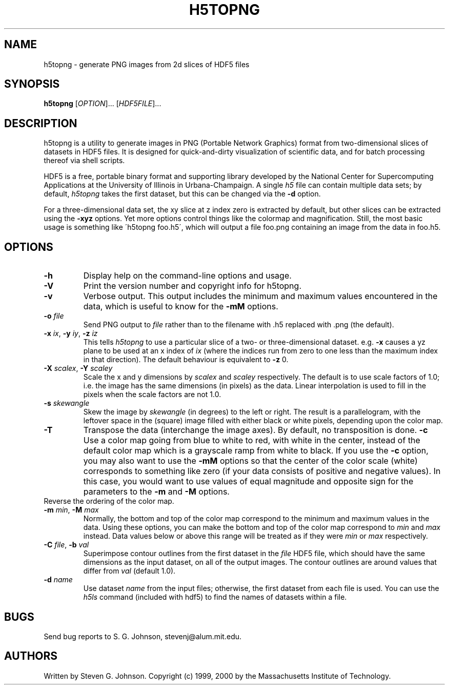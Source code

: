 .\" Copyright (c) 1999, 2000 Massachusetts Institute of Technology
.\" 
.\" Permission is hereby granted, free of charge, to any person obtaining
.\" a copy of this software and associated documentation files (the
.\" "Software"), to deal in the Software without restriction, including
.\" without limitation the rights to use, copy, modify, merge, publish,
.\" distribute, sublicense, and/or sell copies of the Software, and to
.\" permit persons to whom the Software is furnished to do so, subject to
.\" the following conditions:
.\" 
.\" The above copyright notice and this permission notice shall be
.\" included in all copies or substantial portions of the Software.
.\" 
.\" THE SOFTWARE IS PROVIDED "AS IS", WITHOUT WARRANTY OF ANY KIND,
.\" EXPRESS OR IMPLIED, INCLUDING BUT NOT LIMITED TO THE WARRANTIES OF
.\" MERCHANTABILITY, FITNESS FOR A PARTICULAR PURPOSE AND NONINFRINGEMENT.
.\" IN NO EVENT SHALL THE AUTHORS OR COPYRIGHT HOLDERS BE LIABLE FOR ANY
.\" CLAIM, DAMAGES OR OTHER LIABILITY, WHETHER IN AN ACTION OF CONTRACT,
.\" TORT OR OTHERWISE, ARISING FROM, OUT OF OR IN CONNECTION WITH THE
.\" SOFTWARE OR THE USE OR OTHER DEALINGS IN THE SOFTWARE.
.\"
.TH H5TOPNG 1 "November 21, 1999" "h5utils" "h5utils"
.SH NAME
h5topng \- generate PNG images from 2d slices of HDF5 files
.SH SYNOPSIS
.B h5topng
[\fIOPTION\fR]... [\fIHDF5FILE\fR]...
.SH DESCRIPTION
.PP
." Add any additional description here
h5topng is a utility to generate images in PNG (Portable Network Graphics)
format from two-dimensional slices of datasets in HDF5 files.  It is
designed for quick-and-dirty visualization of scientific data, and for
batch processing thereof via shell scripts.

HDF5 is a free, portable binary format and supporting library developed
by the National Center for Supercomputing Applications at the University
of Illinois in Urbana-Champaign.  A single
.I h5
file can contain multiple data sets; by default,
.I h5topng
takes the first dataset, but this can be changed via the
.B -d
option.

For a three-dimensional data set, the xy slice at z index zero is extracted
by default, but other slices can be extracted using the
.B -xyz
options.  Yet more options control things like the colormap and
magnification.  Still, the most basic usage is something like
\'h5topng foo.h5\', which will output a file foo.png containing an image
from the data in foo.h5.
.SH OPTIONS
.TP
.B -h
Display help on the command-line options and usage.
.TP
.B -V
Print the version number and copyright info for h5topng.
.TP
.B -v
Verbose output.  This output includes the minimum and maximum values
encountered in the data, which is useful to know for the
.B -mM
options.
.TP
\fB\-o\fR \fIfile\fR
Send PNG output to
.I file
rather than to the filename with .h5 replaced with .png (the default).
.TP
\fB\-x\fR \fIix\fR, \fB\-y\fR \fIiy\fR, \fB\-z\fR \fIiz\fR
This tells
.I h5topng
to use a particular slice of a two- or three-dimensional dataset.  e.g.
.B -x
causes a yz plane to be used at an x index of
.I ix
(where the indices run from zero to one less than the maximum index in
that direction).  The default behaviour is equivalent to
.B -z
0.
.TP
\fB\-X\fR \fIscalex\fR, \fB\-Y\fR \fIscaley\fR
Scale the x and y dimensions by
.I scalex
and
.I scaley
respectively.  The default is to use scale factors of 1.0;
i.e. the image has the same dimensions (in pixels) as the data.  Linear
interpolation is used to fill in the pixels when the scale factors are
not 1.0.
.TP
\fB\-s\fR \fIskewangle\fR
Skew the image by
.I skewangle
(in degrees) to the left or right.  The result is a parallelogram, with
the leftover space in the (square) image filled with either black or white
pixels, depending upon the color map.
.TP
.B -T
Transpose the data (interchange the image axes).  By default, no
transposition is done.
.B -c
Use a color map going from blue to white to red, with white in the center,
instead of the default color map which is a grayscale ramp from white to
black.  If you use the
.B -c
option, you may also want to use the
.B -mM
options so that the center of the color scale (white) corresponds to
something like zero (if your data consists of positive and negative
values).  In this case, you would want to use values of equal magnitude
and opposite sign for the parameters to the
.B -m
and 
.B -M
options.
.TP -r
Reverse the ordering of the color map.
.TP
\fB\-m\fR \fImin\fR, \fB\-M\fR \fImax\fR
Normally, the bottom and top of the color map correspond to the
minimum and maximum values in the data.  Using these options, you
can make the bottom and top of the color map correspond to
.I min
and
.I max
instead.  Data values below or above this range will be treated as if
they were
.I min
or
.I max
respectively.
.TP
\fB\-C\fR \fIfile\fR, \fB\-b\fR \fIval\fR
Superimpose contour outlines from the first dataset in the
.I file
HDF5 file, which should have the same dimensions as the input
dataset, on all of the output images.  The contour outlines are around
values that differ from
.I val
(default 1.0).
.TP
\fB\-d\fR \fIname\fR
Use dataset
.I name
from the input files; otherwise, the first dataset from each file is used.
You can use the
.I h5ls
command (included with hdf5) to find the names of datasets within a file.
.SH BUGS
Send bug reports to S. G. Johnson, stevenj@alum.mit.edu.
.SH AUTHORS
Written by Steven G. Johnson.  Copyright (c) 1999, 2000 by the Massachusetts
Institute of Technology.
